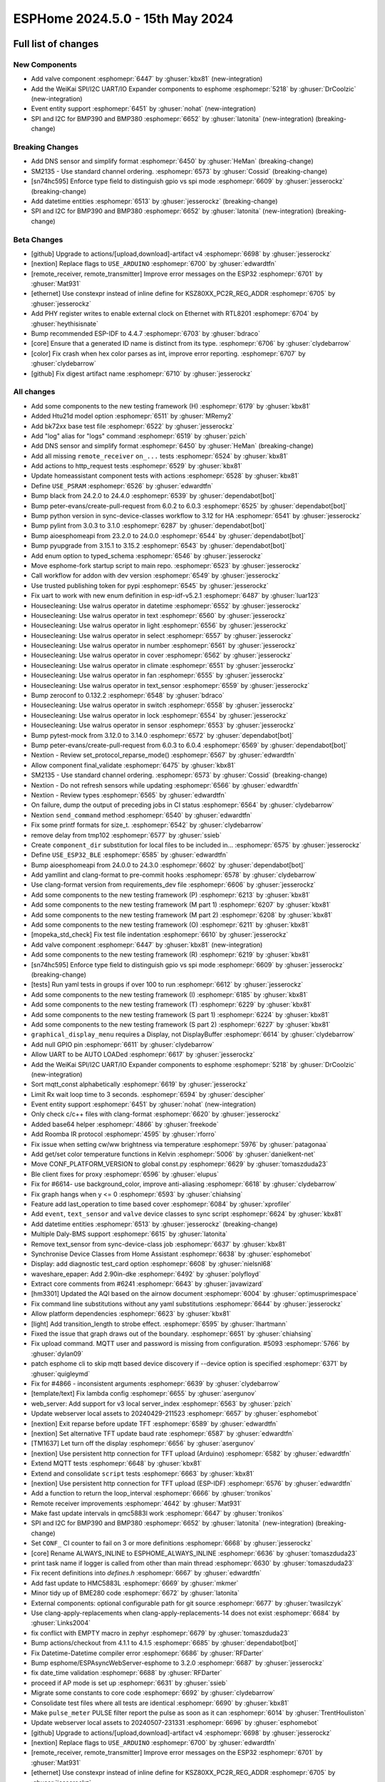 ESPHome 2024.5.0 - 15th May 2024
================================

.. seo::
    :description: Changelog for ESPHome 2024.5.0.
    :image: /_static/changelog-2024.5.0.png
    :author: Jesse Hills
    :author_twitter: @jesserockz

.. imgtable::
    :columns: 3


    Valve Core, components/valve/index, folder-open.svg, dark-invert
    Template Valve, components/valve/template, description.svg, dark-invert
    Event Core, components/event/index, folder-open.svg, dark-invert
    Template Event, components/event/template, description.svg, dark-invert
    Template Time, components/datetime/template, description.svg, dark-invert
    Template Datetime, components/datetime/template, description.svg, dark-invert
    WeiKai SPI/I²C UART/IO Expander, components/weikai, wk2168.jpg


Full list of changes
--------------------

New Components
^^^^^^^^^^^^^^

- Add valve component :esphomepr:`6447` by :ghuser:`kbx81` (new-integration)
- Add the WeiKai SPI/I2C UART/IO Expander components to esphome  :esphomepr:`5218` by :ghuser:`DrCoolzic` (new-integration)
- Event entity support :esphomepr:`6451` by :ghuser:`nohat` (new-integration)
- SPI and I2C for BMP390 and BMP380 :esphomepr:`6652` by :ghuser:`latonita` (new-integration) (breaking-change)

Breaking Changes
^^^^^^^^^^^^^^^^

- Add DNS sensor and simplify format :esphomepr:`6450` by :ghuser:`HeMan` (breaking-change)
- SM2135 - Use standard channel ordering. :esphomepr:`6573` by :ghuser:`Cossid` (breaking-change)
- [sn74hc595] Enforce type field to distinguish gpio vs spi mode :esphomepr:`6609` by :ghuser:`jesserockz` (breaking-change)
- Add datetime entities :esphomepr:`6513` by :ghuser:`jesserockz` (breaking-change)
- SPI and I2C for BMP390 and BMP380 :esphomepr:`6652` by :ghuser:`latonita` (new-integration) (breaking-change)

Beta Changes
^^^^^^^^^^^^

- [github] Upgrade to actions/[upload,download]-artifact v4 :esphomepr:`6698` by :ghuser:`jesserockz`
- [nextion] Replace flags to ``USE_ARDUINO`` :esphomepr:`6700` by :ghuser:`edwardtfn`
- [remote_receiver, remote_transmitter] Improve error messages on the ESP32 :esphomepr:`6701` by :ghuser:`Mat931`
- [ethernet] Use constexpr instead of inline define for KSZ80XX_PC2R_REG_ADDR :esphomepr:`6705` by :ghuser:`jesserockz`
- Add PHY register writes to enable external clock on Ethernet with RTL8201 :esphomepr:`6704` by :ghuser:`heythisisnate`
- Bump recommended ESP-IDF to 4.4.7 :esphomepr:`6703` by :ghuser:`bdraco`
- [core] Ensure that a generated ID name is distinct from its type. :esphomepr:`6706` by :ghuser:`clydebarrow`
- [color] Fix crash when hex color parses as int, improve error reporting. :esphomepr:`6707` by :ghuser:`clydebarrow`
- [github] Fix digest artifact name :esphomepr:`6710` by :ghuser:`jesserockz`

All changes
^^^^^^^^^^^

- Add some components to the new testing framework (H) :esphomepr:`6179` by :ghuser:`kbx81`
- Added Htu21d model option :esphomepr:`6511` by :ghuser:`MRemy2`
- Add bk72xx base test file :esphomepr:`6522` by :ghuser:`jesserockz`
- Add "log" alias for "logs" command :esphomepr:`6519` by :ghuser:`pzich`
- Add DNS sensor and simplify format :esphomepr:`6450` by :ghuser:`HeMan` (breaking-change)
- Add all missing ``remote_receiver`` ``on_...`` tests :esphomepr:`6524` by :ghuser:`kbx81`
- Add actions to http_request tests :esphomepr:`6529` by :ghuser:`kbx81`
- Update homeassistant component tests with actions :esphomepr:`6528` by :ghuser:`kbx81`
- Define ``USE_PSRAM`` :esphomepr:`6526` by :ghuser:`edwardtfn`
- Bump black from 24.2.0 to 24.4.0 :esphomepr:`6539` by :ghuser:`dependabot[bot]`
- Bump peter-evans/create-pull-request from 6.0.2 to 6.0.3 :esphomepr:`6525` by :ghuser:`dependabot[bot]`
- Bump python version in sync-device-classes workflow to 3.12 for HA :esphomepr:`6541` by :ghuser:`jesserockz`
- Bump pylint from 3.0.3 to 3.1.0 :esphomepr:`6287` by :ghuser:`dependabot[bot]`
- Bump aioesphomeapi from 23.2.0 to 24.0.0 :esphomepr:`6544` by :ghuser:`dependabot[bot]`
- Bump pyupgrade from 3.15.1 to 3.15.2 :esphomepr:`6543` by :ghuser:`dependabot[bot]`
- Add enum option to typed_schema :esphomepr:`6546` by :ghuser:`jesserockz`
- Move esphome-fork startup script to main repo. :esphomepr:`6523` by :ghuser:`jesserockz`
- Call workflow for addon with dev version :esphomepr:`6549` by :ghuser:`jesserockz`
- Use trusted publishing token for pypi :esphomepr:`6545` by :ghuser:`jesserockz`
- Fix uart to work with new enum definition in esp-idf-v5.2.1 :esphomepr:`6487` by :ghuser:`luar123`
- Housecleaning: Use walrus operator in datetime :esphomepr:`6552` by :ghuser:`jesserockz`
- Housecleaning: Use walrus operator in text :esphomepr:`6560` by :ghuser:`jesserockz`
- Housecleaning: Use walrus operator in light :esphomepr:`6556` by :ghuser:`jesserockz`
- Housecleaning: Use walrus operator in select :esphomepr:`6557` by :ghuser:`jesserockz`
- Housecleaning: Use walrus operator in number :esphomepr:`6561` by :ghuser:`jesserockz`
- Housecleaning: Use walrus operator in cover :esphomepr:`6562` by :ghuser:`jesserockz`
- Housecleaning: Use walrus operator in climate :esphomepr:`6551` by :ghuser:`jesserockz`
- Housecleaning: Use walrus operator in fan :esphomepr:`6555` by :ghuser:`jesserockz`
- Housecleaning: Use walrus operator in text_sensor :esphomepr:`6559` by :ghuser:`jesserockz`
- Bump zeroconf to 0.132.2 :esphomepr:`6548` by :ghuser:`bdraco`
- Housecleaning: Use walrus operator in switch :esphomepr:`6558` by :ghuser:`jesserockz`
- Housecleaning: Use walrus operator in lock :esphomepr:`6554` by :ghuser:`jesserockz`
- Housecleaning: Use walrus operator in sensor :esphomepr:`6553` by :ghuser:`jesserockz`
- Bump pytest-mock from 3.12.0 to 3.14.0 :esphomepr:`6572` by :ghuser:`dependabot[bot]`
- Bump peter-evans/create-pull-request from 6.0.3 to 6.0.4 :esphomepr:`6569` by :ghuser:`dependabot[bot]`
- Nextion - Review set_protocol_reparse_mode() :esphomepr:`6567` by :ghuser:`edwardtfn`
- Allow component final_validate :esphomepr:`6475` by :ghuser:`kbx81`
- SM2135 - Use standard channel ordering. :esphomepr:`6573` by :ghuser:`Cossid` (breaking-change)
- Nextion - Do not refresh sensors while updating :esphomepr:`6566` by :ghuser:`edwardtfn`
- Nextion - Review types :esphomepr:`6565` by :ghuser:`edwardtfn`
- On failure, dump the output of preceding jobs in CI status :esphomepr:`6564` by :ghuser:`clydebarrow`
- Nextion ``send_command`` method :esphomepr:`6540` by :ghuser:`edwardtfn`
- Fix some printf formats for size_t. :esphomepr:`6542` by :ghuser:`clydebarrow`
- remove delay from tmp102 :esphomepr:`6577` by :ghuser:`ssieb`
- Create ``component_dir`` substitution for local files to be included in… :esphomepr:`6575` by :ghuser:`jesserockz`
- Define ``USE_ESP32_BLE`` :esphomepr:`6585` by :ghuser:`edwardtfn`
- Bump aioesphomeapi from 24.0.0 to 24.3.0 :esphomepr:`6602` by :ghuser:`dependabot[bot]`
- Add yamllint and clang-format to pre-commit hooks :esphomepr:`6578` by :ghuser:`clydebarrow`
- Use clang-format version from requirements_dev file :esphomepr:`6606` by :ghuser:`jesserockz`
- Add some components to the new testing framework (P) :esphomepr:`6213` by :ghuser:`kbx81`
- Add some components to the new testing framework (M part 1) :esphomepr:`6207` by :ghuser:`kbx81`
- Add some components to the new testing framework (M part 2) :esphomepr:`6208` by :ghuser:`kbx81`
- Add some components to the new testing framework (O) :esphomepr:`6211` by :ghuser:`kbx81`
- [mopeka_std_check] Fix test file indentation :esphomepr:`6610` by :ghuser:`jesserockz`
- Add valve component :esphomepr:`6447` by :ghuser:`kbx81` (new-integration)
- Add some components to the new testing framework (R) :esphomepr:`6219` by :ghuser:`kbx81`
- [sn74hc595] Enforce type field to distinguish gpio vs spi mode :esphomepr:`6609` by :ghuser:`jesserockz` (breaking-change)
- [tests] Run yaml tests in groups if over 100 to run :esphomepr:`6612` by :ghuser:`jesserockz`
- Add some components to the new testing framework (I) :esphomepr:`6185` by :ghuser:`kbx81`
- Add some components to the new testing framework (T) :esphomepr:`6229` by :ghuser:`kbx81`
- Add some components to the new testing framework (S part 1) :esphomepr:`6224` by :ghuser:`kbx81`
- Add some components to the new testing framework (S part 2) :esphomepr:`6227` by :ghuser:`kbx81`
- ``graphical_display_menu`` requires a Display, not DisplayBuffer :esphomepr:`6614` by :ghuser:`clydebarrow`
- Add null GPIO pin  :esphomepr:`6611` by :ghuser:`clydebarrow`
- Allow UART to be AUTO LOADed :esphomepr:`6617` by :ghuser:`jesserockz`
- Add the WeiKai SPI/I2C UART/IO Expander components to esphome  :esphomepr:`5218` by :ghuser:`DrCoolzic` (new-integration)
- Sort mqtt_const alphabetically :esphomepr:`6619` by :ghuser:`jesserockz`
- Limit Rx wait loop time to 3 seconds. :esphomepr:`6594` by :ghuser:`descipher`
- Event entity support :esphomepr:`6451` by :ghuser:`nohat` (new-integration)
- Only check c/c++ files with clang-format :esphomepr:`6620` by :ghuser:`jesserockz`
- Added base64 helper :esphomepr:`4866` by :ghuser:`freekode`
- Add Roomba IR protocol :esphomepr:`4595` by :ghuser:`rforro`
- Fix issue when setting cw/ww brightness via temperature :esphomepr:`5976` by :ghuser:`patagonaa`
- Add get/set color temperature functions in Kelvin :esphomepr:`5006` by :ghuser:`danielkent-net`
- Move CONF_PLATFORM_VERSION to global const.py :esphomepr:`6629` by :ghuser:`tomaszduda23`
- Ble client fixes for proxy :esphomepr:`6596` by :ghuser:`elupus`
- Fix for #6614- use background_color, improve anti-aliasing :esphomepr:`6618` by :ghuser:`clydebarrow`
- Fix graph hangs when y <= 0 :esphomepr:`6593` by :ghuser:`chiahsing`
- Feature add last_operation to time based cover :esphomepr:`6084` by :ghuser:`xprofiler`
- Add ``event``, ``text_sensor`` and ``valve`` device classes to sync script :esphomepr:`6624` by :ghuser:`kbx81`
- Add datetime entities :esphomepr:`6513` by :ghuser:`jesserockz` (breaking-change)
- Multiple Daly-BMS support :esphomepr:`6615` by :ghuser:`latonita`
- Remove text_sensor from sync-device-class job :esphomepr:`6637` by :ghuser:`kbx81`
- Synchronise Device Classes from Home Assistant :esphomepr:`6638` by :ghuser:`esphomebot`
- Display: add diagnostic test_card option :esphomepr:`6608` by :ghuser:`nielsnl68`
- waveshare_epaper: Add 2.90in-dke :esphomepr:`6492` by :ghuser:`polyfloyd`
- Extract core comments from #6241 :esphomepr:`6643` by :ghuser:`javawizard`
- [hm3301] Updated the AQI based on the airnow document :esphomepr:`6004` by :ghuser:`optimusprimespace`
- Fix command line substitutions without any yaml substitutions :esphomepr:`6644` by :ghuser:`jesserockz`
- Allow platform dependencies :esphomepr:`6623` by :ghuser:`kbx81`
- [light] Add transition_length to strobe effect. :esphomepr:`6595` by :ghuser:`lhartmann`
- Fixed the issue that graph draws out of the boundary. :esphomepr:`6651` by :ghuser:`chiahsing`
- Fix upload command. MQTT user and password is missing from configuration. #5093 :esphomepr:`5766` by :ghuser:`dylan09`
- patch esphome cli to skip mqtt based device discovery if --device option is specified :esphomepr:`6371` by :ghuser:`quigleymd`
- Fix for #4866 - inconsistent arguments :esphomepr:`6639` by :ghuser:`clydebarrow`
- [template/text] Fix lambda config :esphomepr:`6655` by :ghuser:`asergunov`
- web_server: Add support for v3 local server_index :esphomepr:`6563` by :ghuser:`pzich`
- Update webserver local assets to 20240429-211523 :esphomepr:`6657` by :ghuser:`esphomebot`
- [nextion] Exit reparse before update TFT :esphomepr:`6589` by :ghuser:`edwardtfn`
- [nextion] Set alternative TFT update baud rate :esphomepr:`6587` by :ghuser:`edwardtfn`
- [TM1637] Let turn off the display :esphomepr:`6656` by :ghuser:`asergunov`
- [nextion] Use persistent http connection for TFT upload (Arduino) :esphomepr:`6582` by :ghuser:`edwardtfn`
- Extend MQTT tests :esphomepr:`6648` by :ghuser:`kbx81`
- Extend and consolidate ``script`` tests :esphomepr:`6663` by :ghuser:`kbx81`
- [nextion] Use persistent http connection for TFT upload (ESP-IDF) :esphomepr:`6576` by :ghuser:`edwardtfn`
- Add a function to return the loop_interval :esphomepr:`6666` by :ghuser:`tronikos`
- Remote receiver improvements :esphomepr:`4642` by :ghuser:`Mat931`
- Make fast update intervals in qmc5883l work :esphomepr:`6647` by :ghuser:`tronikos`
- SPI and I2C for BMP390 and BMP380 :esphomepr:`6652` by :ghuser:`latonita` (new-integration) (breaking-change)
- Set ``CONF_`` CI counter to fail on 3 or more definitions :esphomepr:`6668` by :ghuser:`jesserockz`
- [core] Rename ALWAYS_INLINE to ESPHOME_ALWAYS_INLINE :esphomepr:`6636` by :ghuser:`tomaszduda23`
- print task name if logger is called from other than main thread :esphomepr:`6630` by :ghuser:`tomaszduda23`
- Fix recent definitions into `defines.h` :esphomepr:`6667` by :ghuser:`edwardtfn`
- Add fast update to HMC5883L :esphomepr:`6669` by :ghuser:`mkmer`
- Minor tidy up of BME280 code :esphomepr:`6672` by :ghuser:`latonita`
- External components: optional configurable path for git source :esphomepr:`6677` by :ghuser:`twasilczyk`
- Use clang-apply-replacements when clang-apply-replacements-14 does not exist :esphomepr:`6684` by :ghuser:`Links2004`
- fix conflict with EMPTY macro in zephyr :esphomepr:`6679` by :ghuser:`tomaszduda23`
- Bump actions/checkout from 4.1.1 to 4.1.5 :esphomepr:`6685` by :ghuser:`dependabot[bot]`
- Fix Datetime-Datetime compiler error :esphomepr:`6686` by :ghuser:`RFDarter`
- Bump esphome/ESPAsyncWebServer-esphome to 3.2.0 :esphomepr:`6687` by :ghuser:`jesserockz`
- fix date_time validation :esphomepr:`6688` by :ghuser:`RFDarter`
- proceed if AP mode is set up :esphomepr:`6631` by :ghuser:`ssieb`
- Migrate some constants to core code :esphomepr:`6692` by :ghuser:`clydebarrow`
- Consolidate test files where all tests are identical :esphomepr:`6690` by :ghuser:`kbx81`
- Make ``pulse_meter`` PULSE filter report the pulse as soon as it can :esphomepr:`6014` by :ghuser:`TrentHouliston`
- Update webserver local assets to 20240507-231331 :esphomepr:`6696` by :ghuser:`esphomebot`
- [github] Upgrade to actions/[upload,download]-artifact v4 :esphomepr:`6698` by :ghuser:`jesserockz`
- [nextion] Replace flags to ``USE_ARDUINO`` :esphomepr:`6700` by :ghuser:`edwardtfn`
- [remote_receiver, remote_transmitter] Improve error messages on the ESP32 :esphomepr:`6701` by :ghuser:`Mat931`
- [ethernet] Use constexpr instead of inline define for KSZ80XX_PC2R_REG_ADDR :esphomepr:`6705` by :ghuser:`jesserockz`
- Add PHY register writes to enable external clock on Ethernet with RTL8201 :esphomepr:`6704` by :ghuser:`heythisisnate`
- Bump recommended ESP-IDF to 4.4.7 :esphomepr:`6703` by :ghuser:`bdraco`
- [core] Ensure that a generated ID name is distinct from its type. :esphomepr:`6706` by :ghuser:`clydebarrow`
- [color] Fix crash when hex color parses as int, improve error reporting. :esphomepr:`6707` by :ghuser:`clydebarrow`
- [github] Fix digest artifact name :esphomepr:`6710` by :ghuser:`jesserockz`

Past Changelogs
---------------

- :doc:`2024.4.0`
- :doc:`2024.3.0`
- :doc:`2024.2.0`
- :doc:`2023.12.0`
- :doc:`2023.11.0`
- :doc:`2023.10.0`
- :doc:`2023.9.0`
- :doc:`2023.8.0`
- :doc:`2023.7.0`
- :doc:`2023.6.0`
- :doc:`2023.5.0`
- :doc:`2023.4.0`
- :doc:`2023.3.0`
- :doc:`2023.2.0`
- :doc:`2022.12.0`
- :doc:`2022.11.0`
- :doc:`2022.10.0`
- :doc:`2022.9.0`
- :doc:`2022.8.0`
- :doc:`2022.6.0`
- :doc:`2022.5.0`
- :doc:`2022.4.0`
- :doc:`2022.3.0`
- :doc:`2022.2.0`
- :doc:`2022.1.0`
- :doc:`2021.12.0`
- :doc:`2021.11.0`
- :doc:`2021.10.0`
- :doc:`2021.9.0`
- :doc:`2021.8.0`
- :doc:`v1.20.0`
- :doc:`v1.19.0`
- :doc:`v1.18.0`
- :doc:`v1.17.0`
- :doc:`v1.16.0`
- :doc:`v1.15.0`
- :doc:`v1.14.0`
- :doc:`v1.13.0`
- :doc:`v1.12.0`
- :doc:`v1.11.0`
- :doc:`v1.10.0`
- :doc:`v1.9.0`
- :doc:`v1.8.0`
- :doc:`v1.7.0`
